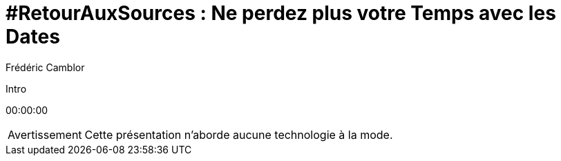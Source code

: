 = #RetourAuxSources : Ne perdez plus votre Temps avec les Dates
Frédéric Camblor
:author-twitter: @fcamblor
:author-avatar: img/fcamblor-avatar.jpg
:author-company: 4SH France
:author-company-logo: img/4sh_logo.svg
:hashtags: #DateTimeBasics
:event: Workshop 4SH
:date: 13 février 2019
:city: Bordeaux

[slide=poster]
Intro

[.time]#00:00:00#

[WARNING, caption=Avertissement]
Cette présentation n'aborde aucune technologie à la mode.
